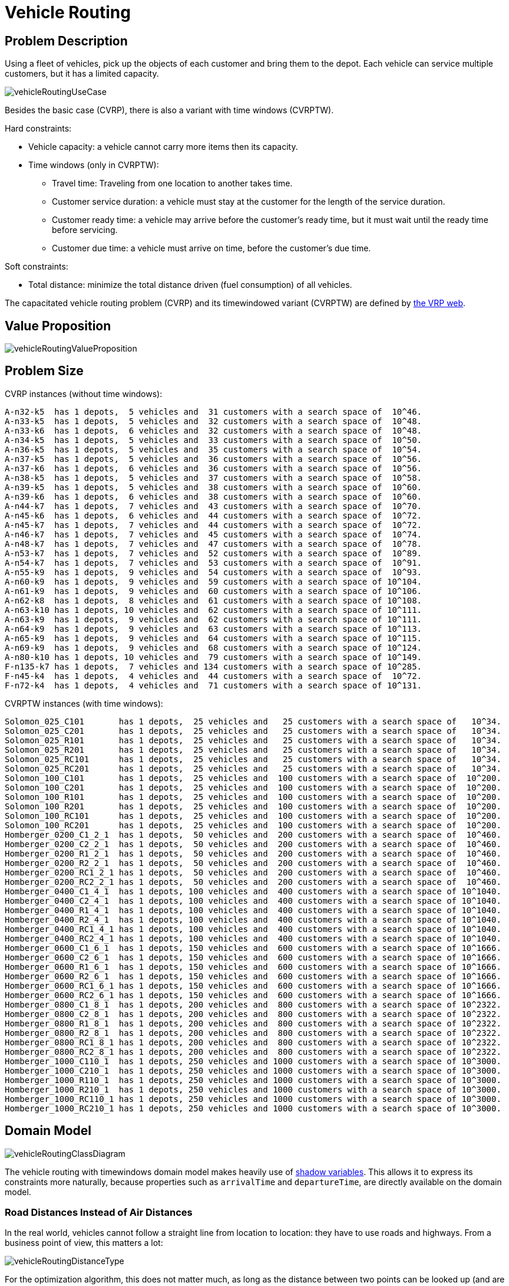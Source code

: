 [id='vehicleRouting']
= Vehicle Routing


[id='vehicleRoutingProblemDescription']
== Problem Description

Using a fleet of vehicles, pick up the objects of each customer and bring them to the depot.
Each vehicle can service multiple customers, but it has a limited capacity.

image::UseCasesAndExamples/RealExamples/vehicleRoutingUseCase.png[align="center"]

Besides the basic case (CVRP), there is also a variant with time windows (CVRPTW).

Hard constraints:

* Vehicle capacity: a vehicle cannot carry more items then its capacity.
* Time windows (only in CVRPTW):
** Travel time: Traveling from one location to another takes time.
** Customer service duration: a vehicle must stay at the customer for the length of the service duration.
** Customer ready time: a vehicle may arrive before the customer's ready time, but it must wait until the ready time before servicing.
** Customer due time: a vehicle must arrive on time, before the customer's due time.

Soft constraints:

* Total distance: minimize the total distance driven (fuel consumption) of all vehicles.

The capacitated vehicle routing problem (CVRP) and its timewindowed variant (CVRPTW) are defined by http://neo.lcc.uma.es/vrp/[the VRP web].


[id='vehicleRoutingValueProposition']
== Value Proposition

image::UseCasesAndExamples/RealExamples/vehicleRoutingValueProposition.png[align="center"]


[id='vehicleRoutingProblemSize']
== Problem Size

CVRP instances (without time windows):

[source,options="nowrap"]
----
A-n32-k5  has 1 depots,  5 vehicles and  31 customers with a search space of  10^46.
A-n33-k5  has 1 depots,  5 vehicles and  32 customers with a search space of  10^48.
A-n33-k6  has 1 depots,  6 vehicles and  32 customers with a search space of  10^48.
A-n34-k5  has 1 depots,  5 vehicles and  33 customers with a search space of  10^50.
A-n36-k5  has 1 depots,  5 vehicles and  35 customers with a search space of  10^54.
A-n37-k5  has 1 depots,  5 vehicles and  36 customers with a search space of  10^56.
A-n37-k6  has 1 depots,  6 vehicles and  36 customers with a search space of  10^56.
A-n38-k5  has 1 depots,  5 vehicles and  37 customers with a search space of  10^58.
A-n39-k5  has 1 depots,  5 vehicles and  38 customers with a search space of  10^60.
A-n39-k6  has 1 depots,  6 vehicles and  38 customers with a search space of  10^60.
A-n44-k7  has 1 depots,  7 vehicles and  43 customers with a search space of  10^70.
A-n45-k6  has 1 depots,  6 vehicles and  44 customers with a search space of  10^72.
A-n45-k7  has 1 depots,  7 vehicles and  44 customers with a search space of  10^72.
A-n46-k7  has 1 depots,  7 vehicles and  45 customers with a search space of  10^74.
A-n48-k7  has 1 depots,  7 vehicles and  47 customers with a search space of  10^78.
A-n53-k7  has 1 depots,  7 vehicles and  52 customers with a search space of  10^89.
A-n54-k7  has 1 depots,  7 vehicles and  53 customers with a search space of  10^91.
A-n55-k9  has 1 depots,  9 vehicles and  54 customers with a search space of  10^93.
A-n60-k9  has 1 depots,  9 vehicles and  59 customers with a search space of 10^104.
A-n61-k9  has 1 depots,  9 vehicles and  60 customers with a search space of 10^106.
A-n62-k8  has 1 depots,  8 vehicles and  61 customers with a search space of 10^108.
A-n63-k10 has 1 depots, 10 vehicles and  62 customers with a search space of 10^111.
A-n63-k9  has 1 depots,  9 vehicles and  62 customers with a search space of 10^111.
A-n64-k9  has 1 depots,  9 vehicles and  63 customers with a search space of 10^113.
A-n65-k9  has 1 depots,  9 vehicles and  64 customers with a search space of 10^115.
A-n69-k9  has 1 depots,  9 vehicles and  68 customers with a search space of 10^124.
A-n80-k10 has 1 depots, 10 vehicles and  79 customers with a search space of 10^149.
F-n135-k7 has 1 depots,  7 vehicles and 134 customers with a search space of 10^285.
F-n45-k4  has 1 depots,  4 vehicles and  44 customers with a search space of  10^72.
F-n72-k4  has 1 depots,  4 vehicles and  71 customers with a search space of 10^131.
----

CVRPTW instances (with time windows):

[source,options="nowrap"]
----
Solomon_025_C101       has 1 depots,  25 vehicles and   25 customers with a search space of   10^34.
Solomon_025_C201       has 1 depots,  25 vehicles and   25 customers with a search space of   10^34.
Solomon_025_R101       has 1 depots,  25 vehicles and   25 customers with a search space of   10^34.
Solomon_025_R201       has 1 depots,  25 vehicles and   25 customers with a search space of   10^34.
Solomon_025_RC101      has 1 depots,  25 vehicles and   25 customers with a search space of   10^34.
Solomon_025_RC201      has 1 depots,  25 vehicles and   25 customers with a search space of   10^34.
Solomon_100_C101       has 1 depots,  25 vehicles and  100 customers with a search space of  10^200.
Solomon_100_C201       has 1 depots,  25 vehicles and  100 customers with a search space of  10^200.
Solomon_100_R101       has 1 depots,  25 vehicles and  100 customers with a search space of  10^200.
Solomon_100_R201       has 1 depots,  25 vehicles and  100 customers with a search space of  10^200.
Solomon_100_RC101      has 1 depots,  25 vehicles and  100 customers with a search space of  10^200.
Solomon_100_RC201      has 1 depots,  25 vehicles and  100 customers with a search space of  10^200.
Homberger_0200_C1_2_1  has 1 depots,  50 vehicles and  200 customers with a search space of  10^460.
Homberger_0200_C2_2_1  has 1 depots,  50 vehicles and  200 customers with a search space of  10^460.
Homberger_0200_R1_2_1  has 1 depots,  50 vehicles and  200 customers with a search space of  10^460.
Homberger_0200_R2_2_1  has 1 depots,  50 vehicles and  200 customers with a search space of  10^460.
Homberger_0200_RC1_2_1 has 1 depots,  50 vehicles and  200 customers with a search space of  10^460.
Homberger_0200_RC2_2_1 has 1 depots,  50 vehicles and  200 customers with a search space of  10^460.
Homberger_0400_C1_4_1  has 1 depots, 100 vehicles and  400 customers with a search space of 10^1040.
Homberger_0400_C2_4_1  has 1 depots, 100 vehicles and  400 customers with a search space of 10^1040.
Homberger_0400_R1_4_1  has 1 depots, 100 vehicles and  400 customers with a search space of 10^1040.
Homberger_0400_R2_4_1  has 1 depots, 100 vehicles and  400 customers with a search space of 10^1040.
Homberger_0400_RC1_4_1 has 1 depots, 100 vehicles and  400 customers with a search space of 10^1040.
Homberger_0400_RC2_4_1 has 1 depots, 100 vehicles and  400 customers with a search space of 10^1040.
Homberger_0600_C1_6_1  has 1 depots, 150 vehicles and  600 customers with a search space of 10^1666.
Homberger_0600_C2_6_1  has 1 depots, 150 vehicles and  600 customers with a search space of 10^1666.
Homberger_0600_R1_6_1  has 1 depots, 150 vehicles and  600 customers with a search space of 10^1666.
Homberger_0600_R2_6_1  has 1 depots, 150 vehicles and  600 customers with a search space of 10^1666.
Homberger_0600_RC1_6_1 has 1 depots, 150 vehicles and  600 customers with a search space of 10^1666.
Homberger_0600_RC2_6_1 has 1 depots, 150 vehicles and  600 customers with a search space of 10^1666.
Homberger_0800_C1_8_1  has 1 depots, 200 vehicles and  800 customers with a search space of 10^2322.
Homberger_0800_C2_8_1  has 1 depots, 200 vehicles and  800 customers with a search space of 10^2322.
Homberger_0800_R1_8_1  has 1 depots, 200 vehicles and  800 customers with a search space of 10^2322.
Homberger_0800_R2_8_1  has 1 depots, 200 vehicles and  800 customers with a search space of 10^2322.
Homberger_0800_RC1_8_1 has 1 depots, 200 vehicles and  800 customers with a search space of 10^2322.
Homberger_0800_RC2_8_1 has 1 depots, 200 vehicles and  800 customers with a search space of 10^2322.
Homberger_1000_C110_1  has 1 depots, 250 vehicles and 1000 customers with a search space of 10^3000.
Homberger_1000_C210_1  has 1 depots, 250 vehicles and 1000 customers with a search space of 10^3000.
Homberger_1000_R110_1  has 1 depots, 250 vehicles and 1000 customers with a search space of 10^3000.
Homberger_1000_R210_1  has 1 depots, 250 vehicles and 1000 customers with a search space of 10^3000.
Homberger_1000_RC110_1 has 1 depots, 250 vehicles and 1000 customers with a search space of 10^3000.
Homberger_1000_RC210_1 has 1 depots, 250 vehicles and 1000 customers with a search space of 10^3000.
----


[id='vehicleRoutingDomainModel']
== Domain Model

image::UseCasesAndExamples/RealExamples/vehicleRoutingClassDiagram.png[align="center"]

The vehicle routing with timewindows domain model makes heavily use of <<shadowVariable,shadow variables>>.
This allows it to express its constraints more naturally, because properties such as `arrivalTime` and ``departureTime``, are directly available on the domain model.


[id='roadDistancesInsteadOfAirDistances']
=== Road Distances Instead of Air Distances

In the real world, vehicles cannot follow a straight line from location to location: they have to use roads and highways.
From a business point of view, this matters a lot:

image::UseCasesAndExamples/RealExamples/vehicleRoutingDistanceType.png[align="center"]

For the optimization algorithm, this does not matter much, as long as the distance between two points can be looked up (and are preferably precalculated). The road cost does not even need to be a distance, it can also be travel time, fuel cost, or a weighted function of those.
There are several technologies available to precalculate road costs, such as https://graphhopper.com/[GraphHopper] (embeddable, offline Java engine), http://open.mapquestapi.com/directions/#matrix[Open MapQuest] (web service) and https://developers.google.com/maps/documentation/webservices/client-library[Google Maps Client API] (web service).

image::UseCasesAndExamples/RealExamples/integrationWithRealMaps.png[align="center"]

There are also several technologies to render it, such as http://leafletjs.com[Leaflet] and https://developers.google.com/maps/[Google Maps for developers]: the `optaplanner-webexamples-*.war` has an example which demonstrates such rendering:

image::UseCasesAndExamples/RealExamples/vehicleRoutingLeafletAndGoogleMaps.png[align="center"]

It is even possible to render the actual road routes with GraphHopper or Google Map Directions, but because of route overlaps on highways, it can become harder to see the standstill order:

image::UseCasesAndExamples/RealExamples/vehicleRoutingGoogleMapsDirections.png[align="center"]

Take special care that the road costs between two points use the same optimization criteria as the one used in Planner.
For example, GraphHopper etc will by default return the fastest route, not the shortest route.
Don't use the km (or miles) distances of the fastest GPS routes to optimize the shortest trip in Planner: this leads to a suboptimal solution as shown below:

image::UseCasesAndExamples/RealExamples/roadDistanceTriangleInequality.png[align="center"]

Contrary to popular belief, most users do not want the shortest route: they want the fastest route instead.
They prefer highways over normal roads.
They prefer normal roads over dirt roads.
In the real world, the fastest and shortest route are rarely the same.
